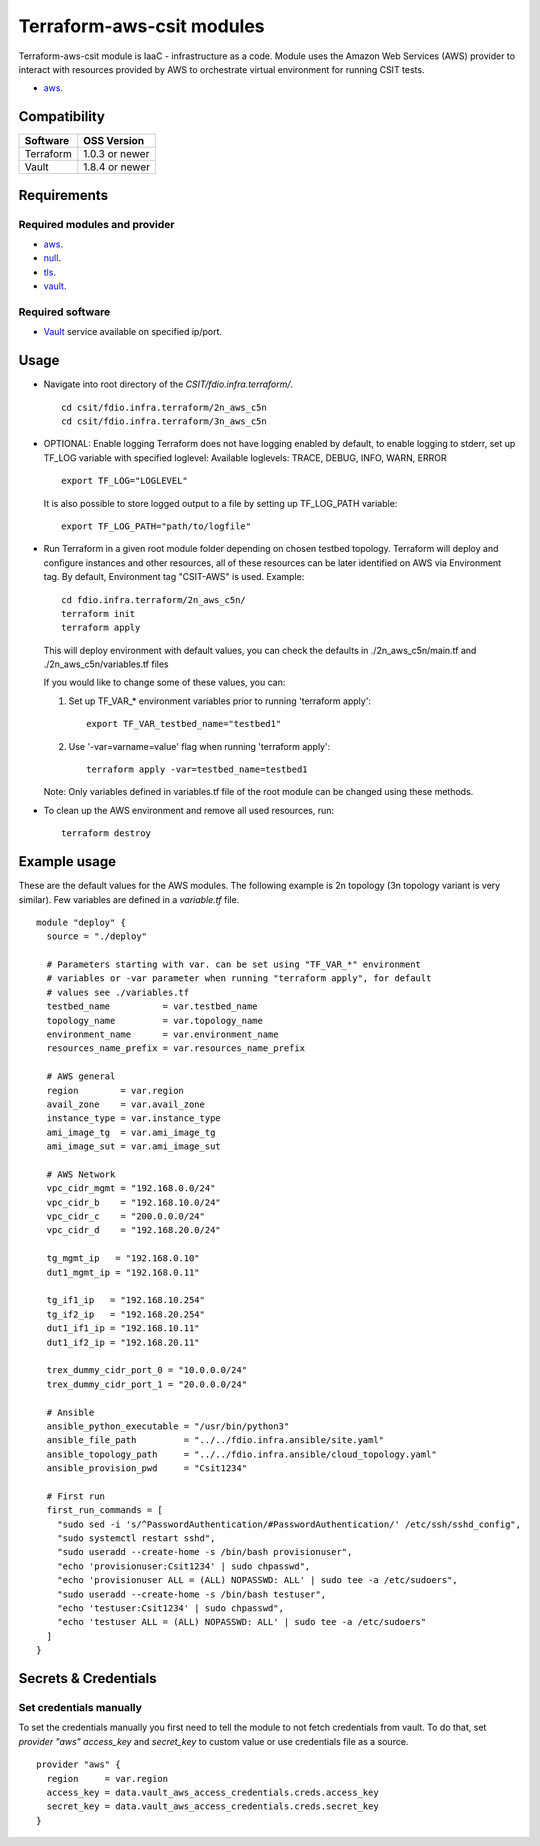 Terraform-aws-csit modules
--------------------------

Terraform-aws-csit module is IaaC - infrastructure as a code. Module uses the
Amazon Web Services (AWS) provider to interact with resources provided by AWS
to orchestrate virtual environment for running CSIT tests.

- `aws <https://registry.terraform.io/providers/hashicorp/aws/latest/docs>`_.

Compatibility
~~~~~~~~~~~~~

+-----------+----------------+
| Software  | OSS Version    |
+===========+================+
| Terraform | 1.0.3 or newer |
+-----------+----------------+
| Vault     | 1.8.4 or newer |
+-----------+----------------+

Requirements
~~~~~~~~~~~~

Required modules and provider
^^^^^^^^^^^^^^^^^^^^^^^^^^^^^

- `aws <https://registry.terraform.io/providers/hashicorp/aws/latest>`_.
- `null <https://registry.terraform.io/providers/hashicorp/null/latest>`_.
- `tls <https://registry.terraform.io/providers/hashicorp/tls>`_.
- `vault <https://registry.terraform.io/providers/hashicorp/vault>`_.

Required software
^^^^^^^^^^^^^^^^^

- `Vault <https://releases.hashicorp.com/vault/>`_ service available on
  specified ip/port.

Usage
~~~~~

- Navigate into root directory of the `CSIT/fdio.infra.terraform/`.

  ::

    cd csit/fdio.infra.terraform/2n_aws_c5n
    cd csit/fdio.infra.terraform/3n_aws_c5n

- OPTIONAL: Enable logging
  Terraform does not have logging enabled by default, to enable logging
  to stderr, set up TF_LOG variable with specified loglevel:
  Available loglevels: TRACE, DEBUG, INFO, WARN, ERROR

  ::

    export TF_LOG="LOGLEVEL"

  It is also possible to store logged output to a file by setting up
  TF_LOG_PATH variable:

  ::

    export TF_LOG_PATH="path/to/logfile"

- Run Terraform in a given root module folder depending on chosen testbed
  topology. Terraform will deploy and configure instances and other resources,
  all of these resources can be later identified on AWS via Environment tag.
  By default, Environment tag "CSIT-AWS" is used.
  Example:

  ::

    cd fdio.infra.terraform/2n_aws_c5n/
    terraform init
    terraform apply

  This will deploy environment with default values, you can check the defaults
  in ./2n_aws_c5n/main.tf and ./2n_aws_c5n/variables.tf files

  If you would like to change some of these values, you can:

  1. Set up TF_VAR_* environment variables prior to running 'terraform apply':

     ::

       export TF_VAR_testbed_name="testbed1"

  2. Use '-var=varname=value' flag when running 'terraform apply':

     ::

       terraform apply -var=testbed_name=testbed1

  Note:
  Only variables defined in variables.tf file of the root module can be
  changed using these methods.

- To clean up the AWS environment and remove all used resources, run:

  ::

    terraform destroy

Example usage
~~~~~~~~~~~~~

These are the default values for the AWS modules. The following example is
2n topology (3n topology variant is very similar). Few variables are defined in
a `variable.tf` file.

::

  module "deploy" {
    source = "./deploy"

    # Parameters starting with var. can be set using "TF_VAR_*" environment
    # variables or -var parameter when running "terraform apply", for default
    # values see ./variables.tf
    testbed_name          = var.testbed_name
    topology_name         = var.topology_name
    environment_name      = var.environment_name
    resources_name_prefix = var.resources_name_prefix

    # AWS general
    region        = var.region
    avail_zone    = var.avail_zone
    instance_type = var.instance_type
    ami_image_tg  = var.ami_image_tg
    ami_image_sut = var.ami_image_sut

    # AWS Network
    vpc_cidr_mgmt = "192.168.0.0/24"
    vpc_cidr_b    = "192.168.10.0/24"
    vpc_cidr_c    = "200.0.0.0/24"
    vpc_cidr_d    = "192.168.20.0/24"

    tg_mgmt_ip   = "192.168.0.10"
    dut1_mgmt_ip = "192.168.0.11"

    tg_if1_ip   = "192.168.10.254"
    tg_if2_ip   = "192.168.20.254"
    dut1_if1_ip = "192.168.10.11"
    dut1_if2_ip = "192.168.20.11"

    trex_dummy_cidr_port_0 = "10.0.0.0/24"
    trex_dummy_cidr_port_1 = "20.0.0.0/24"

    # Ansible
    ansible_python_executable = "/usr/bin/python3"
    ansible_file_path         = "../../fdio.infra.ansible/site.yaml"
    ansible_topology_path     = "../../fdio.infra.ansible/cloud_topology.yaml"
    ansible_provision_pwd     = "Csit1234"

    # First run
    first_run_commands = [
      "sudo sed -i 's/^PasswordAuthentication/#PasswordAuthentication/' /etc/ssh/sshd_config",
      "sudo systemctl restart sshd",
      "sudo useradd --create-home -s /bin/bash provisionuser",
      "echo 'provisionuser:Csit1234' | sudo chpasswd",
      "echo 'provisionuser ALL = (ALL) NOPASSWD: ALL' | sudo tee -a /etc/sudoers",
      "sudo useradd --create-home -s /bin/bash testuser",
      "echo 'testuser:Csit1234' | sudo chpasswd",
      "echo 'testuser ALL = (ALL) NOPASSWD: ALL' | sudo tee -a /etc/sudoers"
    ]
  }

Secrets & Credentials
~~~~~~~~~~~~~~~~~~~~~

Set credentials manually
^^^^^^^^^^^^^^^^^^^^^^^^

To set the credentials manually you first need to tell the module to not fetch
credentials from vault. To do that, set `provider "aws"` `access_key` and
`secret_key` to custom value or use credentials file as a source.

::

  provider "aws" {
    region     = var.region
    access_key = data.vault_aws_access_credentials.creds.access_key
    secret_key = data.vault_aws_access_credentials.creds.secret_key
  }
